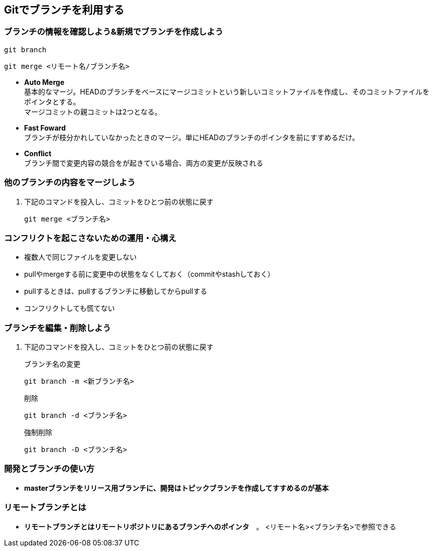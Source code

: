 == Gitでブランチを利用する

=== ブランチの情報を確認しよう&新規でブランチを作成しよう

[[app-listing]]
[source,git]
----
git branch
----

[[app-listing]]
[source,git]
----
git merge <リモート名/ブランチ名>
----

* *Auto Merge* +
基本的なマージ。HEADのブランチをベースにマージコミットという新しいコミットファイルを作成し、そのコミットファイルをポインタとする。 +
マージコミットの親コミットは2つとなる。
* *Fast Foward* +
ブランチが枝分かれしていなかったときのマージ。単にHEADのブランチのポインタを前にすすめるだけ。
* *Conflict* +
ブランチ間で変更内容の競合をが起きている場合、両方の変更が反映される

=== 他のブランチの内容をマージしよう

. 下記のコマンドを投入し、コミットをひとつ前の状態に戻す
+
[[app-listing]]
[source,git]
----
git merge <ブランチ名>
----

=== コンフリクトを起こさないための運用・心構え

* 複数人で同じファイルを変更しない
* pullやmergeする前に変更中の状態をなくしておく（commitやstashしておく）
* pullするときは、pullするブランチに移動してからpullする
* コンフリクトしても慌てない

=== ブランチを編集・削除しよう

. 下記のコマンドを投入し、コミットをひとつ前の状態に戻す
+
[[app-listing]]
[source,git]
.ブランチ名の変更
----
git branch -m <新ブランチ名>
----
+
[[app-listing]]
[source,git]
.削除
----
git branch -d <ブランチ名>
----
+
[[app-listing]]
[source,git]
.強制削除
----
git branch -D <ブランチ名>
----

=== 開発とブランチの使い方

* *masterブランチをリリース用ブランチに、開発はトピックブランチを作成してすすめるのが基本*

=== リモートブランチとは

* *リモートブランチとはリモートリポジトリにあるブランチへのポインタ*　。
<リモート名><ブランチ名>で参照できる
